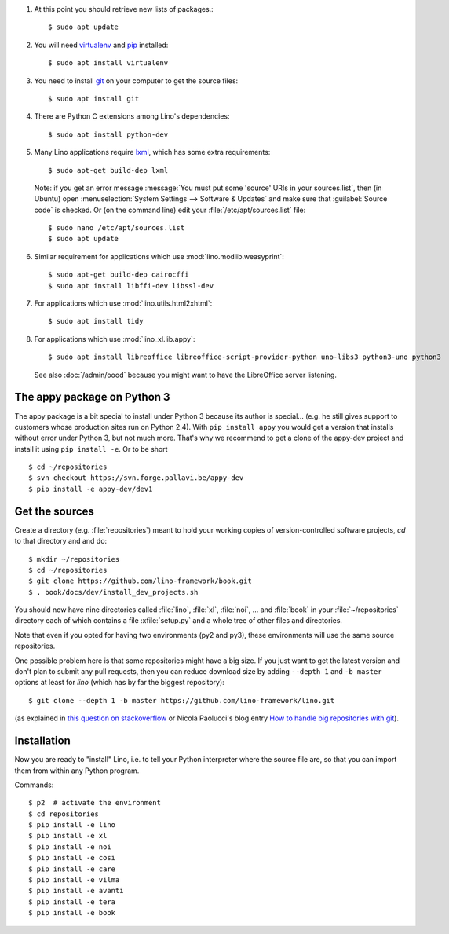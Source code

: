 .. this is included by admin/install.rst and dev/install.rst

.. _lxml: http://lxml.de/
.. _pip: http://www.pip-installer.org/en/latest/
.. _virtualenv: https://pypi.python.org/pypi/virtualenv
.. _git: http://git-scm.com/downloads

#.  At this point you should retrieve new lists of packages.::

      $ sudo apt update

#.  You will need virtualenv_ and pip_ installed::

        $ sudo apt install virtualenv

#.  You need to install git_ on your computer to get the source
    files::

      $ sudo apt install git

#.  There are Python C extensions among Lino's dependencies::

      $ sudo apt install python-dev

#.  Many Lino applications require lxml_, which has some extra
    requirements::

      $ sudo apt-get build-dep lxml

    Note: if you get an error message :message:`You must put some
    'source' URIs in your sources.list`, then (in Ubuntu) open
    :menuselection:`System Settings --> Software & Updates` and make
    sure that :guilabel:`Source code` is checked. Or (on the command
    line) edit your :file:`/etc/apt/sources.list` file::

      $ sudo nano /etc/apt/sources.list
      $ sudo apt update

#.  Similar requirement for applications which use
    :mod:`lino.modlib.weasyprint`::

      $ sudo apt-get build-dep cairocffi
      $ sudo apt install libffi-dev libssl-dev

#.  For applications which use :mod:`lino.utils.html2xhtml`::

      $ sudo apt install tidy

#.  For applications which use :mod:`lino_xl.lib.appy`::

      $ sudo apt install libreoffice libreoffice-script-provider-python uno-libs3 python3-uno python3

    See also :doc:`/admin/oood` because you might want to have the
    LibreOffice server listening.



The appy package on Python 3
============================

The appy package is a bit special to install under Python 3 because its author
is special... (e.g. he still gives support to customers whose production sites
run on Python 2.4).  With ``pip install appy`` you would get a version that
installs without error under Python 3, but not much more. That's why we
recommend to get a clone of the appy-dev project and install it using ``pip
install -e``.  Or to be short ::

  $ cd ~/repositories
  $ svn checkout https://svn.forge.pallavi.be/appy-dev
  $ pip install -e appy-dev/dev1




Get the sources
===============

Create a directory (e.g. :file:`repositories`) meant to hold your
working copies of version-controlled software projects, `cd` to that
directory and and do::

  $ mkdir ~/repositories
  $ cd ~/repositories
  $ git clone https://github.com/lino-framework/book.git
  $ . book/docs/dev/install_dev_projects.sh

..
  $ git clone https://github.com/lino-framework/lino.git; \
    git clone https://github.com/lino-framework/xl.git; \
    git clone https://github.com/lino-framework/noi.git; \
    git clone https://github.com/lino-framework/cosi.git; \
    git clone https://github.com/lino-framework/care.git; \
    git clone https://github.com/lino-framework/vilma.git; \
    git clone https://github.com/lino-framework/avanti.git; \
    git clone https://github.com/lino-framework/tera.git




You should now have nine directories called :file:`lino`, :file:`xl`,
:file:`noi`, ... and :file:`book` in your :file:`~/repositories`
directory each of which contains a file :xfile:`setup.py` and a whole
tree of other files and directories.

Note that even if you opted for having two environments (py2 and py3),
these environments will use the same source repositories.

.. Note that if you just want a *simplified* development environment
   (for a specific application on a production site), then you don't
   need to download and install all Lino repositories mentioned
   above. For example, if you want an `avanti` site, you *only* need
   to install `xl`, `lino` and `avanti` but *not* `noi`, `vilma`,
   `cosi` etc. On a production site you will probably never need the
   `book` repository which is the only one which requires all other
   repositories.

One possible problem here is that some repositories might have a big
size.  If you just want to get the latest version and don't plan to
submit any pull requests, then you can reduce download size by adding
``--depth 1`` and ``-b master`` options at least for `lino` (which has
by far the biggest repository)::

  $ git clone --depth 1 -b master https://github.com/lino-framework/lino.git

(as explained in `this question on stackoverflow
<http://stackoverflow.com/questions/1209999/using-git-to-get-just-the-latest-revision>`__
or Nicola Paolucci's blog entry `How to handle big repositories with
git
<http://blogs.atlassian.com/2014/05/handle-big-repositories-git/>`_).



Installation
============

Now you are ready to "install" Lino, i.e. to tell your Python
interpreter where the source file are, so that you can import them
from within any Python program.

Commands::

  $ p2  # activate the environment
  $ cd repositories
  $ pip install -e lino
  $ pip install -e xl
  $ pip install -e noi
  $ pip install -e cosi
  $ pip install -e care
  $ pip install -e vilma
  $ pip install -e avanti
  $ pip install -e tera
  $ pip install -e book
